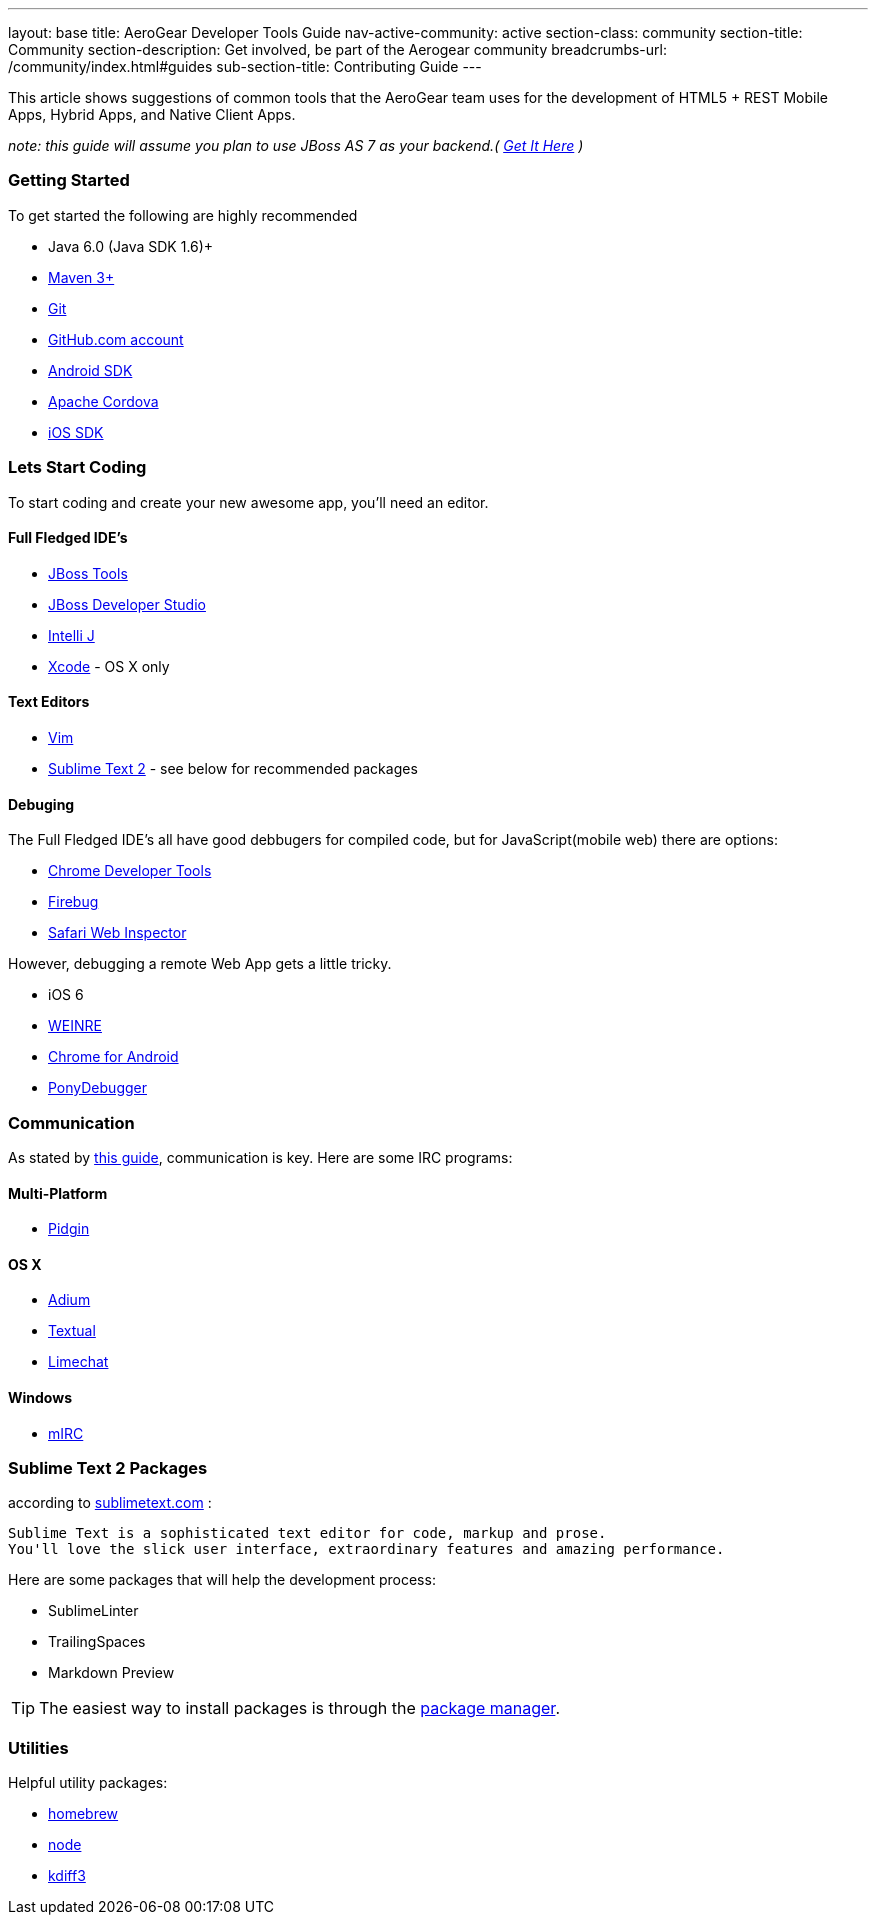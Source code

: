 ---
layout: base
title: AeroGear Developer Tools Guide
nav-active-community: active
section-class: community
section-title: Community
section-description: Get involved, be part of the Aerogear community
breadcrumbs-url: /community/index.html#guides
sub-section-title: Contributing Guide  
---

This article shows suggestions of common tools that the AeroGear team uses for the development of HTML5 + REST Mobile Apps, Hybrid Apps, and Native Client Apps.


_note: this guide will assume you plan to use JBoss AS 7 as your backend.( http://jboss.org/as7[Get It Here] )_

=== Getting Started

To get started the following are highly recommended

* Java 6.0 (Java SDK 1.6)+
* http://maven.apache.org/download.html[Maven 3+]
* https://help.github.com/articles/set-up-git[Git]
* http://github.com[GitHub.com account]

* http://developer.android.com/sdk/index.html[Android SDK]
* http://incubator.apache.org/cordova/[Apache Cordova]
* https://developer.apple.com/[iOS SDK]

=== Lets Start Coding

To start coding and create your new awesome app, you'll need an editor.

==== Full Fledged IDE's

* http://www.jboss.org/tools[JBoss Tools]
* http://www.redhat.com/products/jbossenterprisemiddleware/developer-studio/[JBoss Developer Studio]
* http://www.jetbrains.com/idea/[Intelli J]

* https://developer.apple.com/[Xcode] - OS X only

==== Text Editors

* http://www.vim.org/[Vim]
* http://sublimetext.com[Sublime Text 2] - see below for recommended packages


==== Debuging

The Full Fledged IDE's all have good debbugers for compiled code, but for JavaScript(mobile web) there are options:

* https://www.google.com/intl/en/chrome/browser/[Chrome Developer Tools]
* http://getfirebug.com/[Firebug]
* http://www.apple.com/safari/[Safari Web Inspector]

However, debugging a remote Web App gets a little tricky.

* iOS 6
* http://people.apache.org/~pmuellr/weinre/docs/latest/[WEINRE]
* https://developers.google.com/chrome/mobile/docs/debugging[Chrome for Android]
* https://github.com/square/PonyDebugger#readme[PonyDebugger]

=== Communication

As stated by link:../Contributing[this guide], communication is key.  Here are some IRC programs:

==== Multi-Platform

* http://www.pidgin.im/[Pidgin]

==== OS X

* http://adium.im/[Adium]
* http://codeux.com/textual/[Textual]
* http://limechat.net/mac/[Limechat]

====  Windows

* http://www.mirc.com/[mIRC]



=== Sublime Text 2 Packages

according to http://www.sublimetext.com/[sublimetext.com] :

----
Sublime Text is a sophisticated text editor for code, markup and prose.
You'll love the slick user interface, extraordinary features and amazing performance.
----

Here are some packages that will help the development process:

* SublimeLinter
* TrailingSpaces
* Markdown Preview

TIP: The easiest way to install packages is through the http://wbond.net/sublime_packages/package_control/installation[package manager].

=== Utilities

Helpful utility packages:

* http://mxcl.github.com/homebrew/[homebrew]

* http://howtonode.org/how-to-install-nodejs[node]

* http://kdiff3.sourceforge.net/[kdiff3]